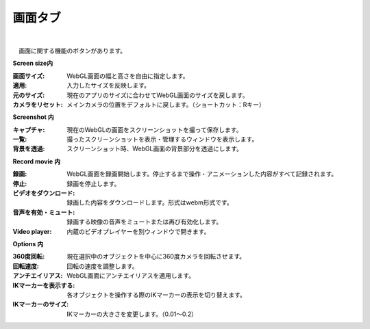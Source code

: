 .. index:: 画面タブ（リボンバー）

####################################
画面タブ
####################################

.. image:: ../img/screen_ribbon_scr.png
    :align: center

| 

　画面に関する機能のボタンがあります。


**Screen size内**

:画面サイズ:
    WebGL画面の幅と高さを自由に指定します。
:適用:
    入力したサイズを反映します。
:元のサイズ:
    現在のアプリのサイズに合わせてWebGL画面のサイズを戻します。
:カメラをリセット:
    メインカメラの位置をデフォルトに戻します。（ショートカット：Rキー）


**Screenshot 内**

:キャプチャ:
    現在のWebGLの画面をスクリーンショットを撮って保存します。
:一覧:
    撮ったスクリーンショットを表示・管理するウィンドウを表示します。
:背景を透過:
    スクリーンショット時、WebGL画面の背景部分を透過にします。


**Record movie 内**

:録画:
    WebGL画面を録画開始します。停止するまで操作・アニメーションした内容がすべて記録されます。
:停止:
    録画を停止します。
:ビデオをダウンロード:
    録画した内容をダウンロードします。形式はwebm形式です。
:音声を有効・ミュート:
    録画する映像の音声をミュートまたは再び有効化します。
:Video player:
    内蔵のビデオプレイヤーを別ウィンドウで開きます。


**Options 内**

:360度回転:
    現在選択中のオブジェクトを中心に360度カメラを回転させます。
:回転速度:
    回転の速度を調整します。
:アンチエイリアス:
    WebGL画面にアンチエイリアスを適用します。
:IKマーカーを表示する:
    各オブジェクトを操作する際のIKマーカーの表示を切り替えます。
:IKマーカーのサイズ:
    IKマーカーの大きさを変更します。（0.01～0.2）

